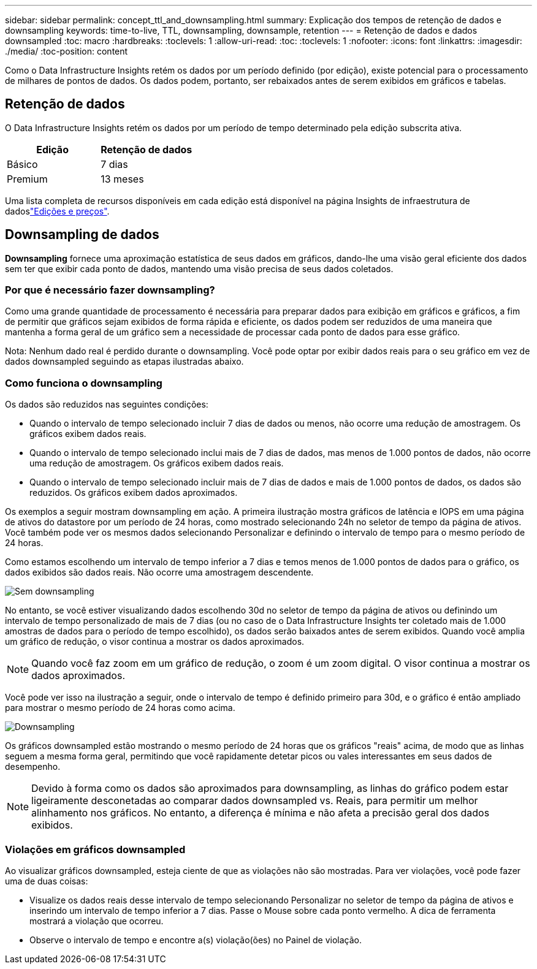 ---
sidebar: sidebar 
permalink: concept_ttl_and_downsampling.html 
summary: Explicação dos tempos de retenção de dados e downsampling 
keywords: time-to-live, TTL, downsampling, downsample, retention 
---
= Retenção de dados e dados downsampled
:toc: macro
:hardbreaks:
:toclevels: 1
:allow-uri-read: 
:toc: 
:toclevels: 1
:nofooter: 
:icons: font
:linkattrs: 
:imagesdir: ./media/
:toc-position: content


[role="lead"]
Como o Data Infrastructure Insights retém os dados por um período definido (por edição), existe potencial para o processamento de milhares de pontos de dados. Os dados podem, portanto, ser rebaixados antes de serem exibidos em gráficos e tabelas.



== Retenção de dados

O Data Infrastructure Insights retém os dados por um período de tempo determinado pela edição subscrita ativa.

|===
| Edição | Retenção de dados 


| Básico | 7 dias 


| Premium | 13 meses 
|===
Uma lista completa de recursos disponíveis em cada edição está disponível na página Insights de infraestrutura de dadoslink:https://bluexp.netapp.com/cloud-insights-pricing["Edições e preços"].



== Downsampling de dados

*Downsampling* fornece uma aproximação estatística de seus dados em gráficos, dando-lhe uma visão geral eficiente dos dados sem ter que exibir cada ponto de dados, mantendo uma visão precisa de seus dados coletados.



=== Por que é necessário fazer downsampling?

Como uma grande quantidade de processamento é necessária para preparar dados para exibição em gráficos e gráficos, a fim de permitir que gráficos sejam exibidos de forma rápida e eficiente, os dados podem ser reduzidos de uma maneira que mantenha a forma geral de um gráfico sem a necessidade de processar cada ponto de dados para esse gráfico.

Nota: Nenhum dado real é perdido durante o downsampling. Você pode optar por exibir dados reais para o seu gráfico em vez de dados downsampled seguindo as etapas ilustradas abaixo.



=== Como funciona o downsampling

Os dados são reduzidos nas seguintes condições:

* Quando o intervalo de tempo selecionado incluir 7 dias de dados ou menos, não ocorre uma redução de amostragem. Os gráficos exibem dados reais.
* Quando o intervalo de tempo selecionado inclui mais de 7 dias de dados, mas menos de 1.000 pontos de dados, não ocorre uma redução de amostragem. Os gráficos exibem dados reais.
* Quando o intervalo de tempo selecionado incluir mais de 7 dias de dados e mais de 1.000 pontos de dados, os dados são reduzidos. Os gráficos exibem dados aproximados.


Os exemplos a seguir mostram downsampling em ação. A primeira ilustração mostra gráficos de latência e IOPS em uma página de ativos do datastore por um período de 24 horas, como mostrado selecionando 24h no seletor de tempo da página de ativos. Você também pode ver os mesmos dados selecionando Personalizar e definindo o intervalo de tempo para o mesmo período de 24 horas.

Como estamos escolhendo um intervalo de tempo inferior a 7 dias e temos menos de 1.000 pontos de dados para o gráfico, os dados exibidos são dados reais. Não ocorre uma amostragem descendente.

image:Charts_NoDownsample.png["Sem downsampling"]

No entanto, se você estiver visualizando dados escolhendo 30d no seletor de tempo da página de ativos ou definindo um intervalo de tempo personalizado de mais de 7 dias (ou no caso de o Data Infrastructure Insights ter coletado mais de 1.000 amostras de dados para o período de tempo escolhido), os dados serão baixados antes de serem exibidos. Quando você amplia um gráfico de redução, o visor continua a mostrar os dados aproximados.


NOTE: Quando você faz zoom em um gráfico de redução, o zoom é um zoom digital. O visor continua a mostrar os dados aproximados.

Você pode ver isso na ilustração a seguir, onde o intervalo de tempo é definido primeiro para 30d, e o gráfico é então ampliado para mostrar o mesmo período de 24 horas como acima.

image:Charts_Downsampled.png["Downsampling"]

Os gráficos downsampled estão mostrando o mesmo período de 24 horas que os gráficos "reais" acima, de modo que as linhas seguem a mesma forma geral, permitindo que você rapidamente detetar picos ou vales interessantes em seus dados de desempenho.


NOTE: Devido à forma como os dados são aproximados para downsampling, as linhas do gráfico podem estar ligeiramente desconetadas ao comparar dados downsampled vs. Reais, para permitir um melhor alinhamento nos gráficos. No entanto, a diferença é mínima e não afeta a precisão geral dos dados exibidos.



=== Violações em gráficos downsampled

Ao visualizar gráficos downsampled, esteja ciente de que as violações não são mostradas. Para ver violações, você pode fazer uma de duas coisas:

* Visualize os dados reais desse intervalo de tempo selecionando Personalizar no seletor de tempo da página de ativos e inserindo um intervalo de tempo inferior a 7 dias. Passe o Mouse sobre cada ponto vermelho. A dica de ferramenta mostrará a violação que ocorreu.
* Observe o intervalo de tempo e encontre a(s) violação(ões) no Painel de violação.

